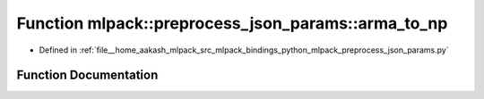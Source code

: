 .. _exhale_function_namespacemlpack_1_1preprocess__json__params_1a2194a51f964a6d8e7c66cc76a4404d33:

Function mlpack::preprocess_json_params::arma_to_np
===================================================

- Defined in :ref:`file__home_aakash_mlpack_src_mlpack_bindings_python_mlpack_preprocess_json_params.py`


Function Documentation
----------------------


.. doxygenfunction:: mlpack::preprocess_json_params::arma_to_np(obj)
